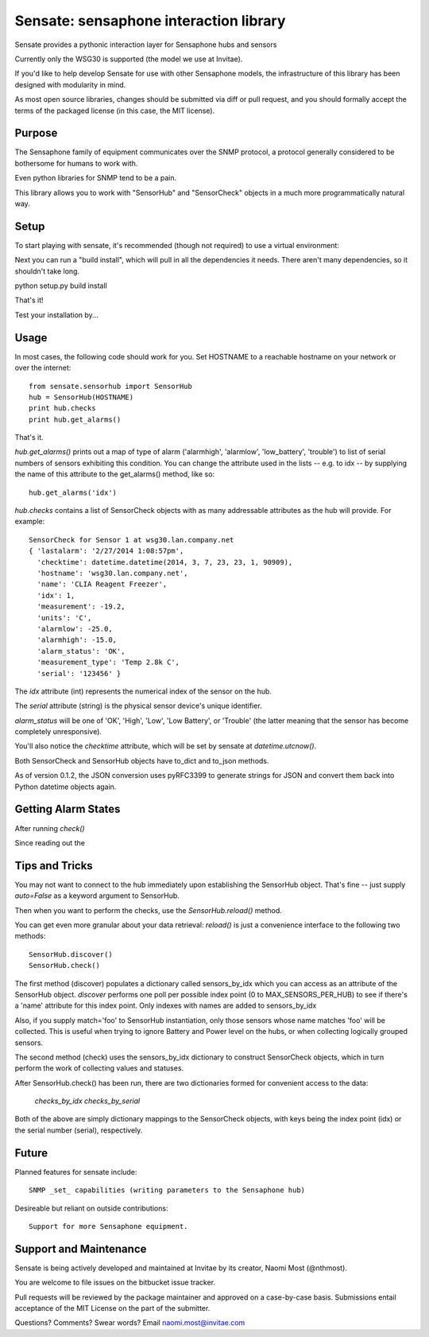 ***************************************
Sensate: sensaphone interaction library
***************************************

Sensate provides a pythonic interaction layer for Sensaphone hubs
and sensors

Currently only the WSG30 is supported (the model we use at Invitae).

If you'd like to help develop Sensate for use with other Sensaphone 
models, the infrastructure of this library has been designed with 
modularity in mind.  


As most open source libraries, changes should be submitted via
diff or pull request, and you should formally accept the terms of
the packaged license (in this case, the MIT license).


Purpose
-------

The Sensaphone family of equipment communicates over the SNMP protocol,
a protocol generally considered to be bothersome for humans to work with.

Even python libraries for SNMP tend to be a pain.

This library allows you to work with "SensorHub" and "SensorCheck" objects
in a much more programmatically natural way.



Setup
-----

To start playing with sensate, it's recommended (though not required) to
use a virtual environment:



Next you can run a "build install", which will pull in all the dependencies
it needs. There aren't many dependencies, so it shouldn't take long.

python setup.py build install

That's it!

Test your installation by...


Usage
-----

In most cases, the following code should work for you. Set HOSTNAME to a 
reachable hostname on your network or over the internet::

    from sensate.sensorhub import SensorHub
    hub = SensorHub(HOSTNAME)
    print hub.checks
    print hub.get_alarms()

That's it.

`hub.get_alarms()` prints out a map of type of alarm ('alarmhigh', 'alarmlow', 'low_battery',
'trouble') to list of serial numbers of sensors exhibiting this condition.  You can change
the attribute used in the lists -- e.g. to idx -- by supplying the name of this attribute
to the get_alarms() method, like so::

    hub.get_alarms('idx')

`hub.checks` contains a list of SensorCheck objects with as many
addressable attributes as the hub will provide.  For example::

   SensorCheck for Sensor 1 at wsg30.lan.company.net
   { 'lastalarm': '2/27/2014 1:08:57pm', 
     'checktime': datetime.datetime(2014, 3, 7, 23, 23, 1, 90909), 
     'hostname': 'wsg30.lan.company.net',
     'name': 'CLIA Reagent Freezer', 
     'idx': 1, 
     'measurement': -19.2, 
     'units': 'C', 
     'alarmlow': -25.0, 
     'alarmhigh': -15.0, 
     'alarm_status': 'OK',
     'measurement_type': 'Temp 2.8k C',
     'serial': '123456' }

The `idx` attribute (int) represents the numerical index of the sensor on the hub.

The `serial` attribute (string) is the physical sensor device's unique identifier.

`alarm_status` will be one of 'OK', 'High', 'Low', 'Low Battery', or 'Trouble' 
(the latter meaning that the sensor has become completely unresponsive).

You'll also notice the `checktime` attribute, which will be set by sensate
at `datetime.utcnow()`.

Both SensorCheck and SensorHub objects have to_dict and to_json methods.

As of version 0.1.2, the JSON conversion uses pyRFC3399 to generate strings for
JSON and convert them back into Python datetime objects again.


Getting Alarm States
--------------------

After running `check()`

Since reading out the 



Tips and Tricks
---------------

You may not want to connect to the hub immediately upon establishing the SensorHub
object. That's fine -- just supply `auto=False` as a keyword argument to SensorHub.

Then when you want to perform the checks, use the `SensorHub.reload()` method.

You can get even more granular about your data retrieval: `reload()` is just a
convenience interface to the following two methods::

  SensorHub.discover()
  SensorHub.check()

The first method (discover) populates a dictionary called sensors_by_idx which you
can access as an attribute of the SensorHub object. `discover` performs one poll
per possible index point (0 to MAX_SENSORS_PER_HUB) to see if there's a 'name' 
attribute for this index point. Only indexes with names are added to sensors_by_idx

Also, if you supply match='foo' to SensorHub instantiation, only those sensors
whose name matches 'foo' will be collected. This is useful when trying to ignore
Battery and Power level on the hubs, or when collecting logically grouped sensors.

The second method (check) uses the sensors_by_idx dictionary to construct SensorCheck
objects, which in turn perform the work of collecting values and statuses.

After SensorHub.check() has been run, there are two dictionaries formed for 
convenient access to the data:

  `checks_by_idx`
  `checks_by_serial`

Both of the above are simply dictionary mappings to the SensorCheck objects, 
with keys being the index point (idx) or the serial number (serial), respectively.


Future
------

Planned features for sensate include::

  SNMP _set_ capabilities (writing parameters to the Sensaphone hub)


Desireable but reliant on outside contributions::

  Support for more Sensaphone equipment.


Support and Maintenance
-----------------------

Sensate is being actively developed and maintained at Invitae by its creator,
Naomi Most (@nthmost).  

You are welcome to file issues on the bitbucket issue tracker. 

Pull requests will be reviewed by the package maintainer and approved on a 
case-by-case basis.  Submissions entail acceptance of the MIT License on the
part of the submitter.

Questions? Comments? Swear words?  Email naomi.most@invitae.com



